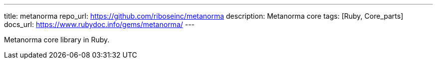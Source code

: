 ---
title: metanorma
repo_url: https://github.com/riboseinc/metanorma
description: Metanorma core
tags: [Ruby, Core_parts]
docs_url: https://www.rubydoc.info/gems/metanorma/
---

Metanorma core library in Ruby.
